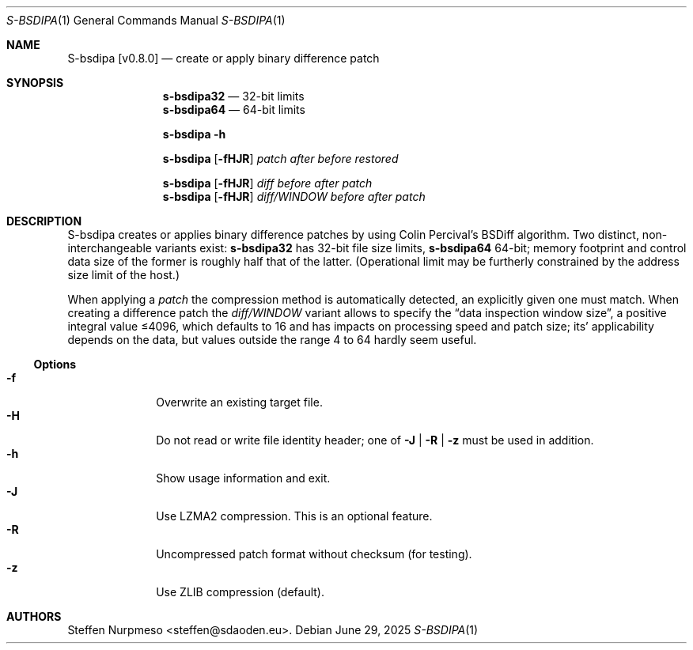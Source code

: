 .\"@ s-bsdipa - create or apply binary difference patch.
.
.Dd June 29, 2025
.ds VV \\%v0.8.0
.ds XX \\%S-BSDIPA
.ds Xx \\%S-bsdipa
.ds xX \\%s-bsdipa
.
.Dt "\*(XX" 1
.Os
.
.
.Sh NAME
.Nm \*(Xx \%[\*(VV]
.Nd create or apply binary difference patch
.
.
.Sh SYNOPSIS
.
.Nm \*(xX\&32
.Bk
\(em 32-bit limits
.Ek
.Nm \*(xX\&64
.Bk
\(em 64-bit limits
.Ek
.
.Pp
.Nm \*(xX
.Fl h
.
.Pp
.Nm \*(xX
.Op Fl fHJR
.Ar patch
.Ar after
.Ar before
.Ar restored
.
.Pp
.Nm \*(xX
.Op Fl fHJR
.Ar diff
.Ar before
.Ar after
.Ar patch
.
.Nm \*(xX
.Op Fl fHJR
.Ar diff/WINDOW
.Ar before
.Ar after
.Ar patch
.
.
.Sh DESCRIPTION
.
.Pp
\*(Xx creates or applies binary difference patches
by using Colin Percival's BSDiff algorithm.
Two distinct, non-interchangeable variants exist:
.Nm \*(xX\&32
has 32-bit file size limits,
.Nm \*(xX\&64
64-bit;
memory footprint and control data size of the former is roughly half
that of the latter.
(Operational limit may be furtherly constrained by the address size
limit of the host.)
.
.Pp
When applying a
.Ar patch
the compression method is automatically detected,
an explicitly given one must match.
When creating a difference patch the
.Ar diff/WINDOW
variant allows to specify the
.Dq data inspection window size ,
a positive integral value \[<=]4096,
which defaults to 16 and has impacts on processing speed and patch size;
its' applicability depends on the data,
but values outside the range 4 to 64 hardly seem useful.
.
.Ss "Options"
.
.Bl -tag -compact -width ".It Fl BaNg"
.It Fl f
Overwrite an existing target file.
.It Fl H
Do not read or write file identity header;
one of
.Fl J | R | z
must be used in addition.
.It Fl h
Show usage information and exit.
.It Fl J
Use LZMA2 compression.
This is an optional feature.
.It Fl R
Uncompressed patch format without checksum (for testing).
.It Fl z
Use ZLIB compression (default).
.El
.
.
.Sh AUTHORS
.
.An "Steffen Nurpmeso" Aq steffen@sdaoden.eu .
.
.\" s-ts-mode

